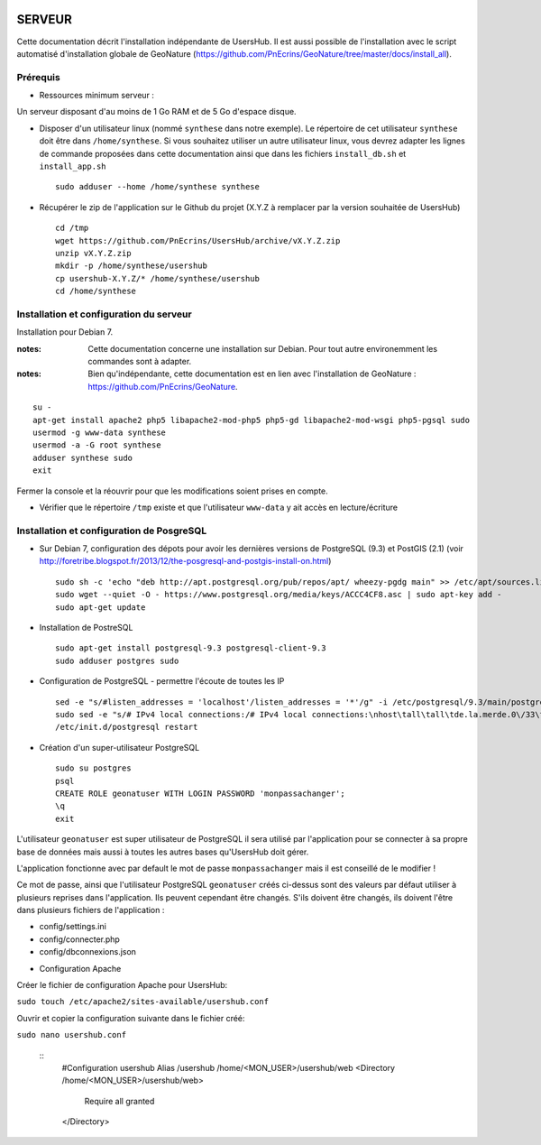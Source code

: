 .. image:: http://geonature.fr/img/logo-pne.jpg
    :target: http://www.ecrins-parcnational.fr
    
=======
SERVEUR
=======

Cette documentation décrit l'installation indépendante de UsersHub. Il est aussi possible de l'installation avec le script automatisé d'installation globale de GeoNature (https://github.com/PnEcrins/GeoNature/tree/master/docs/install_all).

Prérequis
=========

* Ressources minimum serveur :

Un serveur disposant d'au moins de 1 Go RAM et de 5 Go d'espace disque.

* Disposer d'un utilisateur linux (nommé ``synthese`` dans notre exemple). Le répertoire de cet utilisateur ``synthese`` doit être dans ``/home/synthese``. Si vous souhaitez utiliser un autre utilisateur linux, vous devrez adapter les lignes de commande proposées dans cette documentation ainsi que dans les fichiers ``install_db.sh`` et ``install_app.sh``
 
  ::  
  
    sudo adduser --home /home/synthese synthese


* Récupérer le zip de l'application sur le Github du projet (X.Y.Z à remplacer par la version souhaitée de UsersHub)
 
  ::  
  
    cd /tmp
    wget https://github.com/PnEcrins/UsersHub/archive/vX.Y.Z.zip
    unzip vX.Y.Z.zip
    mkdir -p /home/synthese/usershub
    cp usershub-X.Y.Z/* /home/synthese/usershub
    cd /home/synthese


Installation et configuration du serveur
========================================

Installation pour Debian 7.

:notes:

    Cette documentation concerne une installation sur Debian. Pour tout autre environemment les commandes sont à adapter.



:notes:

    Bien qu'indépendante, cette documentation est en lien avec l'installation de GeoNature : https://github.com/PnEcrins/GeoNature.

::

    su - 
    apt-get install apache2 php5 libapache2-mod-php5 php5-gd libapache2-mod-wsgi php5-pgsql sudo
    usermod -g www-data synthese
    usermod -a -G root synthese
    adduser synthese sudo
    exit
    
Fermer la console et la réouvrir pour que les modifications soient prises en compte.
    

* Vérifier que le répertoire ``/tmp`` existe et que l'utilisateur ``www-data`` y ait accès en lecture/écriture

Installation et configuration de PosgreSQL
==========================================

* Sur Debian 7, configuration des dépots pour avoir les dernières versions de PostgreSQL (9.3) et PostGIS (2.1) (voir http://foretribe.blogspot.fr/2013/12/the-posgresql-and-postgis-install-on.html)
 
  ::  
  
    sudo sh -c 'echo "deb http://apt.postgresql.org/pub/repos/apt/ wheezy-pgdg main" >> /etc/apt/sources.list'
    sudo wget --quiet -O - https://www.postgresql.org/media/keys/ACCC4CF8.asc | sudo apt-key add -
    sudo apt-get update

* Installation de PostreSQL
 
  ::  
  
    sudo apt-get install postgresql-9.3 postgresql-client-9.3
    sudo adduser postgres sudo
        
* Configuration de PostgreSQL - permettre l'écoute de toutes les IP
 
  ::  
  
    sed -e "s/#listen_addresses = 'localhost'/listen_addresses = '*'/g" -i /etc/postgresql/9.3/main/postgresql.conf
    sudo sed -e "s/# IPv4 local connections:/# IPv4 local connections:\nhost\tall\tall\tde.la.merde.0\/33\t md5/g" -i /etc/postgresql/9.3/main/pg_hba.conf
    /etc/init.d/postgresql restart

* Création d'un super-utilisateur PostgreSQL
 
  ::  
  
    sudo su postgres
    psql
    CREATE ROLE geonatuser WITH LOGIN PASSWORD 'monpassachanger';
    \q
    exit

L'utilisateur ``geonatuser`` est super utilisateur de PostgreSQL il sera utilisé par l'application pour se connecter à sa propre base de données mais aussi à toutes les autres bases qu'UsersHub doit gérer.

L'application fonctionne avec par default le mot de passe ``monpassachanger`` mais il est conseillé de le modifier !

Ce mot de passe, ainsi que l'utilisateur PostgreSQL ``geonatuser`` créés ci-dessus sont des valeurs par défaut utiliser à plusieurs reprises dans l'application. Ils peuvent cependant être changés. S'ils doivent être changés, ils doivent l'être dans plusieurs fichiers de l'application : 

- config/settings.ini
- config/connecter.php
- config/dbconnexions.json

* Configuration Apache

Créer le fichier de configuration Apache pour UsersHub:

``sudo touch /etc/apache2/sites-available/usershub.conf``

Ouvrir et copier la configuration suivante dans le fichier créé:

``sudo nano usershub.conf``

  ::
    #Configuration usershub
    Alias /usershub /home/<MON_USER>/usershub/web
    <Directory /home/<MON_USER>/usershub/web>
        Require all granted
    </Directory>


    
